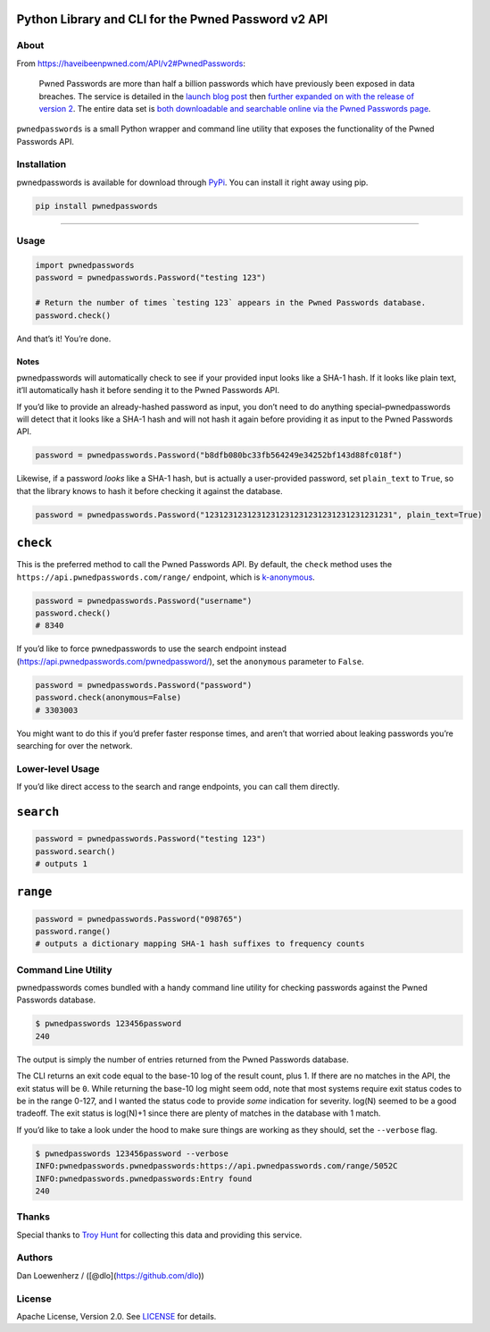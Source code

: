 |image0|

Python Library and CLI for the Pwned Password v2 API
~~~~~~~~~~~~~~~~~~~~~~~~~~~~~~~~~~~~~~~~~~~~~~~~~~~~

|Version| |Python Versions|

About
-----

From https://haveibeenpwned.com/API/v2#PwnedPasswords:

    Pwned Passwords are more than half a billion passwords which have
    previously been exposed in data breaches. The service is detailed in
    the `launch blog
    post <https://www.troyhunt.com/introducing-306-million-freely-downloadable-pwned-passwords/>`__
    then `further expanded on with the release of version
    2 <https://www.troyhunt.com/ive-just-launched-pwned-passwords-version-2>`__.
    The entire data set is `both downloadable and searchable online via
    the Pwned Passwords page <https://haveibeenpwned.com/Passwords>`__.

``pwnedpasswords`` is a small Python wrapper and command line utility
that exposes the functionality of the Pwned Passwords API.

Installation
------------

pwnedpasswords is available for download through
`PyPi <https://pypi.python.org/pypi/pwnedpasswords>`__. You can install
it right away using pip.

.. code:: bash

    pip install pwnedpasswords

--------------

Usage
-----

.. code:: python

    import pwnedpasswords
    password = pwnedpasswords.Password("testing 123")

    # Return the number of times `testing 123` appears in the Pwned Passwords database.
    password.check()

And that’s it! You’re done.

Notes
^^^^^

pwnedpasswords will automatically check to see if your provided input
looks like a SHA-1 hash. If it looks like plain text, it’ll
automatically hash it before sending it to the Pwned Passwords API.

If you’d like to provide an already-hashed password as input, you don’t
need to do anything special–pwnedpasswords will detect that it looks
like a SHA-1 hash and will not hash it again before providing it as
input to the Pwned Passwords API.

.. code:: python

    password = pwnedpasswords.Password("b8dfb080bc33fb564249e34252bf143d88fc018f")

Likewise, if a password *looks* like a SHA-1 hash, but is actually a
user-provided password, set ``plain_text`` to ``True``, so that the
library knows to hash it before checking it against the database.

.. code:: python

    password = pwnedpasswords.Password("1231231231231231231231231231231231231231", plain_text=True)

``check``
~~~~~~~~~

This is the preferred method to call the Pwned Passwords API. By
default, the ``check`` method uses the
``https://api.pwnedpasswords.com/range/`` endpoint, which is
`k-anonymous <https://en.wikipedia.org/wiki/K-anonymity>`__.

.. code:: python

    password = pwnedpasswords.Password("username")
    password.check()
    # 8340

If you’d like to force pwnedpasswords to use the search endpoint instead
(https://api.pwnedpasswords.com/pwnedpassword/), set the ``anonymous``
parameter to ``False``.

.. code:: python

    password = pwnedpasswords.Password("password")
    password.check(anonymous=False)
    # 3303003

You might want to do this if you’d prefer faster response times, and
aren’t that worried about leaking passwords you’re searching for over
the network.

Lower-level Usage
-----------------

If you’d like direct access to the search and range endpoints, you can
call them directly.

``search``
~~~~~~~~~~

.. code:: python

    password = pwnedpasswords.Password("testing 123")
    password.search()
    # outputs 1

``range``
~~~~~~~~~

.. code:: python

    password = pwnedpasswords.Password("098765")
    password.range()
    # outputs a dictionary mapping SHA-1 hash suffixes to frequency counts

Command Line Utility
--------------------

pwnedpasswords comes bundled with a handy command line utility for
checking passwords against the Pwned Passwords database.

.. code:: bash

    $ pwnedpasswords 123456password
    240

The output is simply the number of entries returned from the Pwned
Passwords database.

The CLI returns an exit code equal to the base-10 log of the result
count, plus 1. If there are no matches in the API, the exit status will
be ``0``. While returning the base-10 log might seem odd, note that most
systems require exit status codes to be in the range 0-127, and I wanted
the status code to provide *some* indication for severity. log(N) seemed
to be a good tradeoff. The exit status is log(N)+1 since there are
plenty of matches in the database with 1 match.

If you’d like to take a look under the hood to make sure things are
working as they should, set the ``--verbose`` flag.

.. code:: bash

    $ pwnedpasswords 123456password --verbose
    INFO:pwnedpasswords.pwnedpasswords:https://api.pwnedpasswords.com/range/5052C
    INFO:pwnedpasswords.pwnedpasswords:Entry found
    240

Thanks
------

Special thanks to `Troy Hunt <https://www.troyhunt.com>`__ for
collecting this data and providing this service.

Authors
-------

Dan Loewenherz / ([@dlo](https://github.com/dlo))

License
-------

Apache License, Version 2.0. See `LICENSE <LICENSE>`__ for details.

.. |image0| image:: meta/repo-banner.png
.. |Version| image:: https://img.shields.io/pypi/v/pwnedpasswords.svg?style=flat
   :target: https://pypi.python.org/pypi/pwnedpasswords
.. |Python Versions| image:: https://img.shields.io/pypi/pyversions/pwnedpasswords.svg?style=flat
   :target: https://pypi.python.org/pypi/pwnedpasswords
